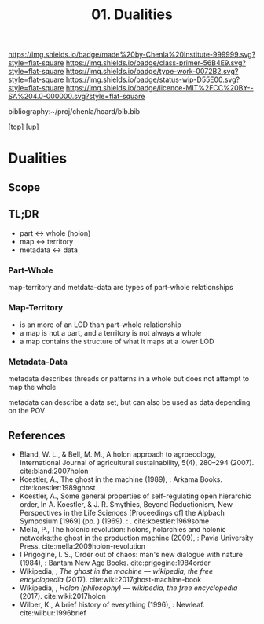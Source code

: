 #   -*- mode: org; fill-column: 60 -*-

#+TITLE: 01. Dualities
#+STARTUP: showall
#+TOC: headlines 4
#+PROPERTY: filename

[[https://img.shields.io/badge/made%20by-Chenla%20Institute-999999.svg?style=flat-square]] 
[[https://img.shields.io/badge/class-primer-56B4E9.svg?style=flat-square]]
[[https://img.shields.io/badge/type-work-0072B2.svg?style=flat-square]]
[[https://img.shields.io/badge/status-wip-D55E00.svg?style=flat-square]]
[[https://img.shields.io/badge/licence-MIT%2FCC%20BY--SA%204.0-000000.svg?style=flat-square]]

bibliography:~/proj/chenla/hoard/bib.bib

[[[../../index.org][top]]] [[[./index.org][up]]]

* Dualities
:PROPERTIES:
:CUSTOM_ID:
:Name:     /home/deerpig/proj/chenla/warp/03/01/intro.org
:Created:  2018-05-01T15:56@Prek Leap (11.642600N-104.919210W)
:ID:       fb56fe80-2e81-46a5-b176-fdec4019a3a3
:VER:      578437049.086571905
:GEO:      48P-491193-1287029-15
:BXID:     proj:IFB0-6585
:Class:    primer
:Type:     work
:Status:   wip
:Licence:  MIT/CC BY-SA 4.0
:END:

** Scope
** TL;DR

#+begin_comment
Barely touched this here -- but actually this section has
been thought out more than most of the work which goes back
to the Sticky Stuff paper in 2006..  Next will be to go
through and pull in all my other notes and references
#+end_comment

 - part     <->  whole (holon)
 - map      <->  territory
 - metadata <->  data

*** Part-Whole

map-territory and metdata-data are types of part-whole relationships

*** Map-Territory 

  - is an more of an LOD than part-whole relationship
  - a map is not a part, and a territory is not always a whole
  - a map contains the structure of what it maps at a lower LOD

*** Metadata-Data 

metadata describes threads or patterns in a whole but does
not attempt to map the whole

metadata can describe a data set, but can also be used as data
depending on the POV

** References

 - Bland, W. L., & Bell, M. M., A holon approach to agroecology,
   International Journal of agricultural sustainability, 5(4), 280–294
   (2007).
   cite:bland:2007holon
 - Koestler, A., The ghost in the machine (1989), : Arkama Books.
   cite:koestler:1989ghost
 - Koestler, A., Some general properties of self-regulating open
   hierarchic order, In A. Koestler, & J. R. Smythies, Beyond
   Reductionism, New Perspectives in the Life Sciences [Proceedings
   of] the Alpbach Symposium [1969] (pp. ) (1969). : .
   cite:koestler:1969some
 - Mella, P., The holonic revolution: holons, holarchies and holonic
   networks:the ghost in the production machine (2009), : Pavia
   University Press.
   cite:mella:2009holon-revolution
 - I Prigogine, I. S., Order out of chaos: man's new dialogue with
   nature (1984), : Bantam New Age Books.
   cite:prigogine:1984order
 - Wikipedia, , /The ghost in the machine --- wikipedia, the free
   encyclopedia/ (2017).  cite:wiki:2017ghost-machine-book
 - Wikipedia, , /Holon (philosophy) --- wikipedia, the free
   encyclopedia/ (2017).  cite:wiki:2017holon
 - Wilber, K., A brief history of everything (1996), : Newleaf.
   cite:wilbur:1996brief
